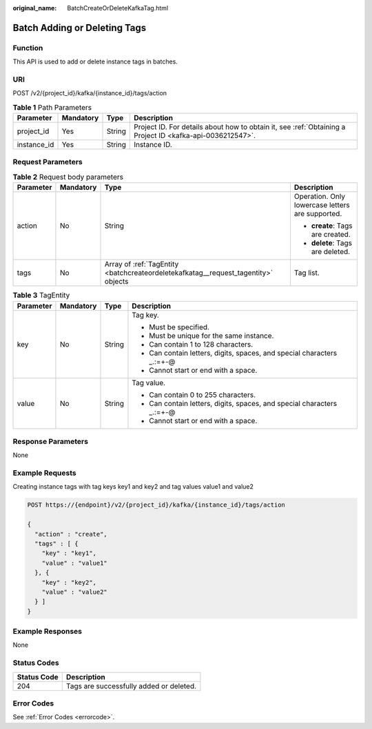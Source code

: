 :original_name: BatchCreateOrDeleteKafkaTag.html

.. _BatchCreateOrDeleteKafkaTag:

Batch Adding or Deleting Tags
=============================

Function
--------

This API is used to add or delete instance tags in batches.

URI
---

POST /v2/{project_id}/kafka/{instance_id}/tags/action

.. table:: **Table 1** Path Parameters

   +-------------+-----------+--------+-----------------------------------------------------------------------------------------------------------+
   | Parameter   | Mandatory | Type   | Description                                                                                               |
   +=============+===========+========+===========================================================================================================+
   | project_id  | Yes       | String | Project ID. For details about how to obtain it, see :ref:`Obtaining a Project ID <kafka-api-0036212547>`. |
   +-------------+-----------+--------+-----------------------------------------------------------------------------------------------------------+
   | instance_id | Yes       | String | Instance ID.                                                                                              |
   +-------------+-----------+--------+-----------------------------------------------------------------------------------------------------------+

Request Parameters
------------------

.. table:: **Table 2** Request body parameters

   +-----------------+-----------------+------------------------------------------------------------------------------------+--------------------------------------------------+
   | Parameter       | Mandatory       | Type                                                                               | Description                                      |
   +=================+=================+====================================================================================+==================================================+
   | action          | No              | String                                                                             | Operation. Only lowercase letters are supported. |
   |                 |                 |                                                                                    |                                                  |
   |                 |                 |                                                                                    | -  **create**: Tags are created.                 |
   |                 |                 |                                                                                    |                                                  |
   |                 |                 |                                                                                    | -  **delete**: Tags are deleted.                 |
   +-----------------+-----------------+------------------------------------------------------------------------------------+--------------------------------------------------+
   | tags            | No              | Array of :ref:`TagEntity <batchcreateordeletekafkatag__request_tagentity>` objects | Tag list.                                        |
   +-----------------+-----------------+------------------------------------------------------------------------------------+--------------------------------------------------+

.. _batchcreateordeletekafkatag__request_tagentity:

.. table:: **Table 3** TagEntity

   +-----------------+-----------------+-----------------+-------------------------------------------------------------------------+
   | Parameter       | Mandatory       | Type            | Description                                                             |
   +=================+=================+=================+=========================================================================+
   | key             | No              | String          | Tag key.                                                                |
   |                 |                 |                 |                                                                         |
   |                 |                 |                 | -  Must be specified.                                                   |
   |                 |                 |                 |                                                                         |
   |                 |                 |                 | -  Must be unique for the same instance.                                |
   |                 |                 |                 |                                                                         |
   |                 |                 |                 | -  Can contain 1 to 128 characters.                                     |
   |                 |                 |                 |                                                                         |
   |                 |                 |                 | -  Can contain letters, digits, spaces, and special characters \_.:=+-@ |
   |                 |                 |                 |                                                                         |
   |                 |                 |                 | -  Cannot start or end with a space.                                    |
   +-----------------+-----------------+-----------------+-------------------------------------------------------------------------+
   | value           | No              | String          | Tag value.                                                              |
   |                 |                 |                 |                                                                         |
   |                 |                 |                 | -  Can contain 0 to 255 characters.                                     |
   |                 |                 |                 |                                                                         |
   |                 |                 |                 | -  Can contain letters, digits, spaces, and special characters \_.:=+-@ |
   |                 |                 |                 |                                                                         |
   |                 |                 |                 | -  Cannot start or end with a space.                                    |
   +-----------------+-----------------+-----------------+-------------------------------------------------------------------------+

Response Parameters
-------------------

None

Example Requests
----------------

Creating instance tags with tag keys key1 and key2 and tag values value1 and value2

.. code-block:: text

   POST https://{endpoint}/v2/{project_id}/kafka/{instance_id}/tags/action

   {
     "action" : "create",
     "tags" : [ {
       "key" : "key1",
       "value" : "value1"
     }, {
       "key" : "key2",
       "value" : "value2"
     } ]
   }

Example Responses
-----------------

None

Status Codes
------------

=========== =======================================
Status Code Description
=========== =======================================
204         Tags are successfully added or deleted.
=========== =======================================

Error Codes
-----------

See :ref:`Error Codes <errorcode>`.
